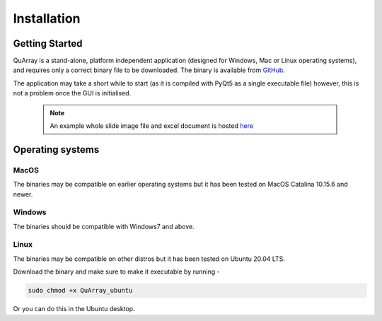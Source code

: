 .. _installation_page:


************
Installation
************

Getting Started
###############

QuArray is a stand-alone, platform independent application (designed for Windows, Mac or Linux operating systems),
and requires only a correct binary file to be downloaded. The binary is available from
`GitHub <https://github.com/c-arthurs/QuArray>`_.

The application may take a short while to start (as it is compiled with PyQt5 as a single executable file) however,
this is not a problem once the GUI is initialised.

  .. note::
     An example whole slide image file and excel document is hosted
     `here <https://emckclac-my.sharepoint.com/:f:/g/personal/k1472221_kcl_ac_uk/EutLIT4yc3BIlmNdUnDzLNAB0AcR1qc99Pvf8w-yCcmj_A?e=LXunb4>`_


Operating systems
#################

MacOS
-----

The binaries may be compatible on earlier operating systems but it has been tested on MacOS Catalina 10.15.6 and newer.

Windows
-------

The binaries should be compatible with Windows7 and above.

Linux
-----

The binaries may be compatible on other distros but it has been tested on Ubuntu 20.04 LTS.

Download the binary and make sure to make it executable by running -

.. code-block:: bash

   sudo chmod +x QuArray_ubuntu

Or you can do this in the Ubuntu desktop.




